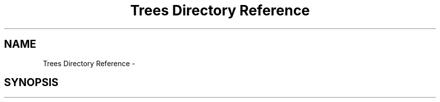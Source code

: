 .TH "Trees Directory Reference" 3 "Thu Dec 15 2016" "Version 0.1" "Fractal Spring Tree Generator" \" -*- nroff -*-
.ad l
.nh
.SH NAME
Trees Directory Reference \- 
.SH SYNOPSIS
.br
.PP

